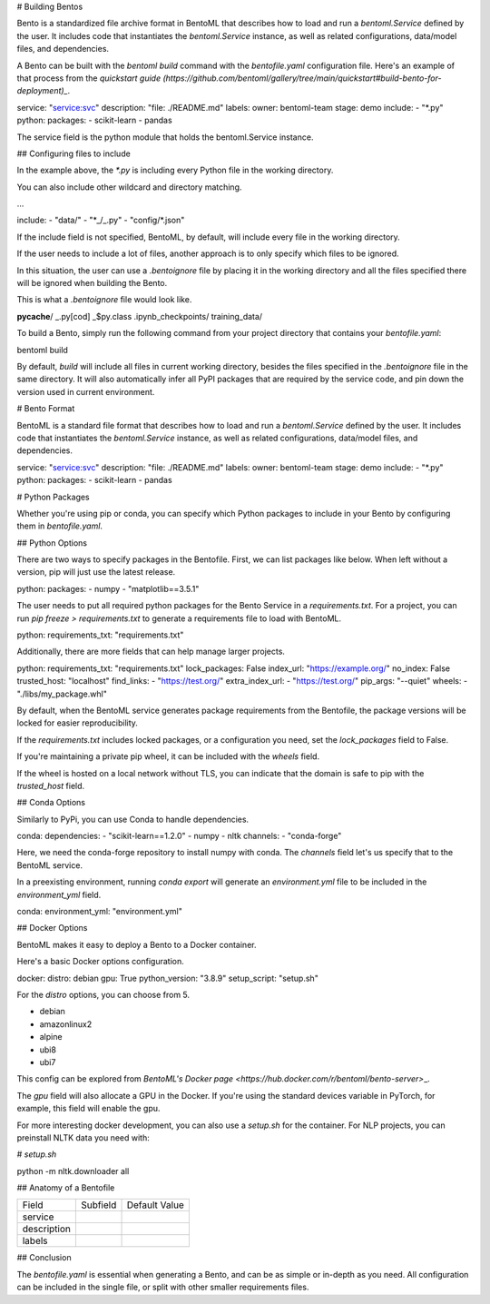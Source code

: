 .. \_bento-format-page:

# Building Bentos

Bento is a standardized file archive format in BentoML that describes
how to load and run a `bentoml.Service` defined by the user. It includes
code that instantiates the `bentoml.Service` instance, as well
as related configurations, data/model files, and dependencies.

A Bento can be built with the `bentoml build` command with the `bentofile.yaml`
configuration file. Here's an example of that process from the `quickstart guide (https://github.com/bentoml/gallery/tree/main/quickstart#build-bento-for-deployment)_`.

.. code:: yaml

service: "service:svc"
description: "file: ./README.md"
labels:
owner: bentoml-team
stage: demo
include: - "\*.py"
python:
packages: - scikit-learn - pandas

The service field is the python module that holds the bentoml.Service
instance.

## Configuring files to include

In the example above, the `*.py` is including every Python file in
the working directory.

You can also include other wildcard and directory matching.

.. code:: yaml

...

include: - "data/" - "\*_/_.py" - "config/\*.json"

If the include field is not specified, BentoML, by default, will include
every file in the working directory.

If the user needs to include a lot of files, another approach is to
only specify which files to be ignored.

In this situation, the user can use a `.bentoignore` file by placing it
in the working directory and all the files specified there will be ignored
when building the Bento.

This is what a `.bentoignore` file would look like.

.. note::

**pycache**/
_.py[cod]
_$py.class
.ipynb_checkpoints/
training_data/

To build a Bento, simply run the following command from your project
directory that contains your `bentofile.yaml`:

.. code:: bash

bentoml build

By default, `build` will include all files in current working
directory, besides the files specified in the `.bentoignore` file in
the same directory. It will also automatically infer all PyPI packages
that are required by the service code, and pin down the version used
in current environment.

# Bento Format

BentoML is a standard file format that describes how to load and run
a `bentoml.Service` defined by the user. It includes code that
instantiates the `bentoml.Service` instance, as well as related
configurations, data/model files, and dependencies.

.. code:: yaml

service: "service:svc"
description: "file: ./README.md"
labels:
owner: bentoml-team
stage: demo
include: - "\*.py"
python:
packages: - scikit-learn - pandas

# Python Packages

Whether you're using pip or conda, you can specify which Python packages
to include in your Bento by configuring them in `bentofile.yaml`.

## Python Options

There are two ways to specify packages in the Bentofile. First,
we can list packages like below. When left without a version,
pip will just use the latest release.

.. code:: yaml

python:
packages: - numpy - "matplotlib==3.5.1"

The user needs to put all required python packages for the Bento Service in
a `requirements.txt`. For a project, you can run `pip freeze > requirements.txt`
to generate a requirements file to load with BentoML.

.. code:: yaml

python:
requirements_txt: "requirements.txt"

Additionally, there are more fields that can help manage larger projects.

.. code:: yaml

python:
requirements_txt: "requirements.txt"
lock_packages: False
index_url: "https://example.org/"
no_index: False
trusted_host: "localhost"
find_links: - "https://test.org/"
extra_index_url: - "https://test.org/"
pip_args: "--quiet"
wheels: - "./libs/my_package.whl"

By default, when the BentoML service generates package requirements
from the Bentofile, the package versions will be locked for easier
reproducibility.

If the `requirements.txt` includes locked packages, or a configuration
you need, set the `lock_packages` field to False.

If you're maintaining a private pip wheel, it can be included
with the `wheels` field.

If the wheel is hosted on a local network without TLS, you can indicate
that the domain is safe to pip with the `trusted_host` field.

## Conda Options

Similarly to PyPi, you can use Conda to handle dependencies.

.. code:: yaml

conda:
dependencies: - "scikit-learn==1.2.0" - numpy - nltk
channels: - "conda-forge"

Here, we need the conda-forge repository to install numpy with conda.
The `channels` field let's us specify that to the BentoML service.

In a preexisting environment, running `conda export` will generate
an `environment.yml` file to be included in the `environment_yml`
field.

.. code:: yaml

conda:
environment_yml: "environment.yml"

## Docker Options

BentoML makes it easy to deploy a Bento to a Docker container.

Here's a basic Docker options configuration.

.. code:: yaml

docker:
distro: debian
gpu: True
python_version: "3.8.9"
setup_script: "setup.sh"

For the `distro` options, you can choose from 5.

- debian
- amazonlinux2
- alpine
- ubi8
- ubi7

This config can be explored from `BentoML's Docker page <https://hub.docker.com/r/bentoml/bento-server>`\_.

The `gpu` field will also allocate a GPU in the Docker.
If you're using the standard devices variable in PyTorch,
for example, this field will enable the gpu.

For more interesting docker development, you can also use a
`setup.sh` for the container. For NLP projects, you can
preinstall NLTK data you need with:

.. code:: shell

# `setup.sh`

python -m nltk.downloader all

## Anatomy of a Bentofile

+-------------+----------+---------------+
| Field       | Subfield | Default Value |
+-------------+----------+---------------+
| service     |          |               |
+-------------+----------+---------------+
| description |          |               |
+-------------+----------+---------------+
| labels      |          |               |
+-------------+----------+---------------+

## Conclusion

The `bentofile.yaml` is essential when generating a Bento,
and can be as simple or in-depth as you need. All configuration
can be included in the single file, or split with other smaller
requirements files.
